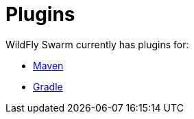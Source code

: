 = Plugins

WildFly Swarm currently has plugins for:

* link:maven-plugin.adoc[Maven]
* link:gradle-plugin.adoc[Gradle]